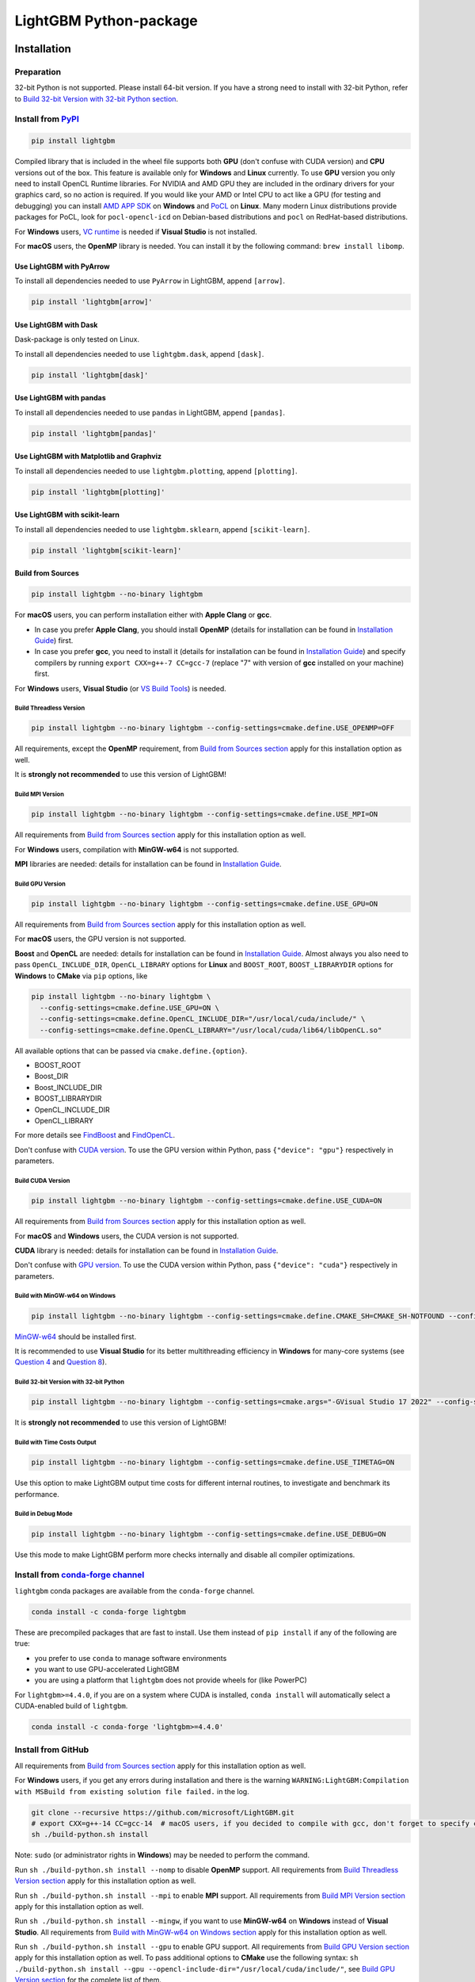 LightGBM Python-package
=======================

|License| |Python Versions| |PyPI Version| |PyPI Downloads| |conda Version| |conda Downloads| |API Docs|

Installation
------------

Preparation
'''''''''''

32-bit Python is not supported. Please install 64-bit version. If you have a strong need to install with 32-bit Python, refer to `Build 32-bit Version with 32-bit Python section <#build-32-bit-version-with-32-bit-python>`__.

Install from `PyPI <https://pypi.org/project/lightgbm>`_
''''''''''''''''''''''''''''''''''''''''''''''''''''''''

.. code:: sh

    pip install lightgbm

Compiled library that is included in the wheel file supports both **GPU** (don't confuse with CUDA version) and **CPU** versions out of the box. This feature is available only for **Windows** and **Linux** currently. To use **GPU** version you only need to install OpenCL Runtime libraries. For NVIDIA and AMD GPU they are included in the ordinary drivers for your graphics card, so no action is required. If you would like your AMD or Intel CPU to act like a GPU (for testing and debugging) you can install `AMD APP SDK <https://github.com/microsoft/LightGBM/releases/download/v2.0.12/AMD-APP-SDKInstaller-v3.0.130.135-GA-windows-F-x64.exe>`_ on **Windows** and `PoCL <https://portablecl.org>`_ on **Linux**. Many modern Linux distributions provide packages for PoCL, look for ``pocl-opencl-icd`` on Debian-based distributions and ``pocl`` on RedHat-based distributions.

For **Windows** users, `VC runtime <https://support.microsoft.com/en-us/help/2977003/the-latest-supported-visual-c-downloads>`_ is needed if **Visual Studio** is not installed.

For **macOS** users, the **OpenMP** library is needed. You can install it by the following command: ``brew install libomp``.

Use LightGBM with PyArrow
*************************

To install all dependencies needed to use ``PyArrow`` in LightGBM, append ``[arrow]``.

.. code:: sh

    pip install 'lightgbm[arrow]'

Use LightGBM with Dask
**********************

Dask-package is only tested on Linux.

To install all dependencies needed to use ``lightgbm.dask``, append ``[dask]``.

.. code:: sh

    pip install 'lightgbm[dask]'

Use LightGBM with pandas
************************

To install all dependencies needed to use ``pandas`` in LightGBM, append ``[pandas]``.

.. code:: sh

    pip install 'lightgbm[pandas]'

Use LightGBM with Matplotlib and Graphviz
*****************************************

To install all dependencies needed to use ``lightgbm.plotting``, append ``[plotting]``.

.. code:: sh

    pip install 'lightgbm[plotting]'

Use LightGBM with scikit-learn
******************************

To install all dependencies needed to use ``lightgbm.sklearn``, append ``[scikit-learn]``.

.. code:: sh

    pip install 'lightgbm[scikit-learn]'

Build from Sources
******************

.. code:: sh

    pip install lightgbm --no-binary lightgbm

For **macOS** users, you can perform installation either with **Apple Clang** or **gcc**.

- In case you prefer **Apple Clang**, you should install **OpenMP** (details for installation can be found in `Installation Guide <https://github.com/microsoft/LightGBM/blob/master/docs/Installation-Guide.rst#apple-clang>`__) first.

- In case you prefer **gcc**, you need to install it (details for installation can be found in `Installation Guide <https://github.com/microsoft/LightGBM/blob/master/docs/Installation-Guide.rst#gcc-1>`__) and specify compilers by running ``export CXX=g++-7 CC=gcc-7`` (replace "7" with version of **gcc** installed on your machine) first.

For **Windows** users, **Visual Studio** (or `VS Build Tools <https://visualstudio.microsoft.com/downloads/>`_) is needed.

Build Threadless Version
~~~~~~~~~~~~~~~~~~~~~~~~

.. code:: sh

    pip install lightgbm --no-binary lightgbm --config-settings=cmake.define.USE_OPENMP=OFF

All requirements, except the **OpenMP** requirement, from `Build from Sources section <#build-from-sources>`__ apply for this installation option as well.

It is **strongly not recommended** to use this version of LightGBM!

Build MPI Version
~~~~~~~~~~~~~~~~~

.. code:: sh

    pip install lightgbm --no-binary lightgbm --config-settings=cmake.define.USE_MPI=ON

All requirements from `Build from Sources section <#build-from-sources>`__ apply for this installation option as well.

For **Windows** users, compilation with **MinGW-w64** is not supported.

**MPI** libraries are needed: details for installation can be found in `Installation Guide <https://github.com/microsoft/LightGBM/blob/master/docs/Installation-Guide.rst#build-mpi-version>`__.

Build GPU Version
~~~~~~~~~~~~~~~~~

.. code:: sh

    pip install lightgbm --no-binary lightgbm --config-settings=cmake.define.USE_GPU=ON

All requirements from `Build from Sources section <#build-from-sources>`__ apply for this installation option as well.

For **macOS** users, the GPU version is not supported.

**Boost** and **OpenCL** are needed: details for installation can be found in `Installation Guide <https://github.com/microsoft/LightGBM/blob/master/docs/Installation-Guide.rst#build-gpu-version>`__. Almost always you also need to pass ``OpenCL_INCLUDE_DIR``, ``OpenCL_LIBRARY`` options for **Linux** and ``BOOST_ROOT``, ``BOOST_LIBRARYDIR`` options for **Windows** to **CMake** via ``pip`` options, like

.. code:: sh

    pip install lightgbm --no-binary lightgbm \
      --config-settings=cmake.define.USE_GPU=ON \
      --config-settings=cmake.define.OpenCL_INCLUDE_DIR="/usr/local/cuda/include/" \
      --config-settings=cmake.define.OpenCL_LIBRARY="/usr/local/cuda/lib64/libOpenCL.so"

All available options that can be passed via ``cmake.define.{option}``.

- BOOST_ROOT

- Boost_DIR

- Boost_INCLUDE_DIR

- BOOST_LIBRARYDIR

- OpenCL_INCLUDE_DIR

- OpenCL_LIBRARY

For more details see `FindBoost <https://cmake.org/cmake/help/latest/module/FindBoost.html>`__ and `FindOpenCL <https://cmake.org/cmake/help/latest/module/FindOpenCL.html>`__.

Don't confuse with `CUDA version <#build-cuda-version>`__. To use the GPU version within Python, pass ``{"device": "gpu"}`` respectively in parameters.

Build CUDA Version
~~~~~~~~~~~~~~~~~~

.. code:: sh

    pip install lightgbm --no-binary lightgbm --config-settings=cmake.define.USE_CUDA=ON

All requirements from `Build from Sources section <#build-from-sources>`__ apply for this installation option as well.

For **macOS** and **Windows** users, the CUDA version is not supported.

**CUDA** library is needed: details for installation can be found in `Installation Guide <https://github.com/microsoft/LightGBM/blob/master/docs/Installation-Guide.rst#build-cuda-version>`__.

Don't confuse with `GPU version <#build-gpu-version>`__. To use the CUDA version within Python, pass ``{"device": "cuda"}`` respectively in parameters.

Build with MinGW-w64 on Windows
~~~~~~~~~~~~~~~~~~~~~~~~~~~~~~~

.. code:: sh

    pip install lightgbm --no-binary lightgbm --config-settings=cmake.define.CMAKE_SH=CMAKE_SH-NOTFOUND --config-settings=cmake.args="-GMinGW Makefiles"

`MinGW-w64 <https://www.mingw-w64.org/>`_ should be installed first.

It is recommended to use **Visual Studio** for its better multithreading efficiency in **Windows** for many-core systems
(see `Question 4 <https://github.com/microsoft/LightGBM/blob/master/docs/FAQ.rst#4-i-am-using-windows-should-i-use-visual-studio-or-mingw-for-compiling-lightgbm>`__ and `Question 8 <https://github.com/microsoft/LightGBM/blob/master/docs/FAQ.rst#8-cpu-usage-is-low-like-10-in-windows-when-using-lightgbm-on-very-large-datasets-with-many-core-systems>`__).

Build 32-bit Version with 32-bit Python
~~~~~~~~~~~~~~~~~~~~~~~~~~~~~~~~~~~~~~~

.. code:: sh

    pip install lightgbm --no-binary lightgbm --config-settings=cmake.args="-GVisual Studio 17 2022" --config-settings=cmake.args="-AWin32"

It is **strongly not recommended** to use this version of LightGBM!

Build with Time Costs Output
~~~~~~~~~~~~~~~~~~~~~~~~~~~~

.. code:: sh

    pip install lightgbm --no-binary lightgbm --config-settings=cmake.define.USE_TIMETAG=ON

Use this option to make LightGBM output time costs for different internal routines, to investigate and benchmark its performance.

Build in Debug Mode
~~~~~~~~~~~~~~~~~~~

.. code:: sh

    pip install lightgbm --no-binary lightgbm --config-settings=cmake.define.USE_DEBUG=ON

Use this mode to make LightGBM perform more checks internally and disable all compiler optimizations.

Install from `conda-forge channel <https://anaconda.org/conda-forge/lightgbm>`_
'''''''''''''''''''''''''''''''''''''''''''''''''''''''''''''''''''''''''''''''

``lightgbm`` conda packages are available from the ``conda-forge`` channel.

.. code:: sh

    conda install -c conda-forge lightgbm

These are precompiled packages that are fast to install.
Use them instead of ``pip install`` if any of the following are true:

* you prefer to use ``conda`` to manage software environments
* you want to use GPU-accelerated LightGBM
* you are using a platform that ``lightgbm`` does not provide wheels for (like PowerPC)

For ``lightgbm>=4.4.0``, if you are on a system where CUDA is installed, ``conda install`` will automatically
select a CUDA-enabled build of ``lightgbm``.

.. code:: sh

    conda install -c conda-forge 'lightgbm>=4.4.0'

Install from GitHub
'''''''''''''''''''

All requirements from `Build from Sources section <#build-from-sources>`__ apply for this installation option as well.

For **Windows** users, if you get any errors during installation and there is the warning ``WARNING:LightGBM:Compilation with MSBuild from existing solution file failed.`` in the log.

.. code:: sh

    git clone --recursive https://github.com/microsoft/LightGBM.git
    # export CXX=g++-14 CC=gcc-14  # macOS users, if you decided to compile with gcc, don't forget to specify compilers
    sh ./build-python.sh install

Note: ``sudo`` (or administrator rights in **Windows**) may be needed to perform the command.

Run ``sh ./build-python.sh install --nomp`` to disable **OpenMP** support. All requirements from `Build Threadless Version section <#build-threadless-version>`__ apply for this installation option as well.

Run ``sh ./build-python.sh install --mpi`` to enable **MPI** support. All requirements from `Build MPI Version section <#build-mpi-version>`__ apply for this installation option as well.

Run ``sh ./build-python.sh install --mingw``, if you want to use **MinGW-w64** on **Windows** instead of **Visual Studio**. All requirements from `Build with MinGW-w64 on Windows section <#build-with-mingw-w64-on-windows>`__ apply for this installation option as well.

Run ``sh ./build-python.sh install --gpu`` to enable GPU support. All requirements from `Build GPU Version section <#build-gpu-version>`__ apply for this installation option as well. To pass additional options to **CMake** use the following syntax: ``sh ./build-python.sh install --gpu --opencl-include-dir="/usr/local/cuda/include/"``, see `Build GPU Version section <#build-gpu-version>`__ for the complete list of them.

Run ``sh ./build-python.sh install --cuda`` to enable CUDA support. All requirements from `Build CUDA Version section <#build-cuda-version>`__ apply for this installation option as well.

Run ``sh ./build-python.sh install --bit32``, if you want to use 32-bit version. All requirements from `Build 32-bit Version with 32-bit Python section <#build-32-bit-version-with-32-bit-python>`__ apply for this installation option as well.

Run ``sh ./build-python.sh install --time-costs``, if you want to output time costs for different internal routines. All requirements from `Build with Time Costs Output section <#build-with-time-costs-output>`__ apply for this installation option as well.

If you get any errors during installation or due to any other reasons, you may want to build dynamic library from sources by any method you prefer (see `Installation Guide <https://github.com/microsoft/LightGBM/blob/master/docs/Installation-Guide.rst>`__) and then just run ``sh ./build-python.sh install --precompile``.

Build Wheel File
****************

You can use ``sh ./build-python.sh bdist_wheel`` to build a wheel file but not install it.

That script requires some dependencies like ``build``, ``scikit-build-core``, and ``wheel``.
In environments with restricted or no internet access, install those tools and then pass ``--no-isolation``.

.. code:: sh

  sh ./build-python.sh bdist_wheel --no-isolation

Build With MSBuild
******************

To use ``MSBuild`` (Windows-only), first build ``lib_lightgbm.dll`` by running the following from the root of the repo.

.. code:: sh

  MSBuild.exe windows/LightGBM.sln /p:Configuration=DLL /p:Platform=x64 /p:PlatformToolset=v143

Then install the Python-package using that library.

.. code:: sh

  sh ./build-python.sh install --precompile

Troubleshooting
---------------

Refer to `FAQ <https://github.com/microsoft/LightGBM/tree/master/docs/FAQ.rst>`_.

Examples
--------

Refer to the walk through examples in `Python guide folder <https://github.com/microsoft/LightGBM/tree/master/examples/python-guide>`_.

Development Guide
-----------------

To check that a contribution to the package matches its style expectations, run the following from the root of the repo.

.. code:: sh

    bash .ci/lint-python-bash.sh

.. |License| image:: https://img.shields.io/github/license/microsoft/lightgbm.svg
   :target: https://github.com/microsoft/LightGBM/blob/master/LICENSE
.. |Python Versions| image:: https://img.shields.io/pypi/pyversions/lightgbm.svg?logo=python&logoColor=white
   :target: https://pypi.org/project/lightgbm
.. |PyPI Version| image:: https://img.shields.io/pypi/v/lightgbm.svg?logo=pypi&logoColor=white
   :target: https://pypi.org/project/lightgbm
.. |PyPI Downloads| image:: https://img.shields.io/pepy/dt/lightgbm?logo=pypi&logoColor=white&label=pypi%20downloads
   :target: https://pepy.tech/project/lightgbm
.. |conda Version| image:: https://img.shields.io/conda/vn/conda-forge/lightgbm?logo=conda-forge&logoColor=white&label=conda
   :target: https://anaconda.org/conda-forge/lightgbm
.. |conda Downloads| image:: https://img.shields.io/conda/d/conda-forge/lightgbm?logo=conda-forge&logoColor=white&label=conda%20downloads
   :target: https://anaconda.org/conda-forge/lightgbm/files
.. |API Docs| image:: https://readthedocs.org/projects/lightgbm/badge/?version=latest
   :target: https://lightgbm.readthedocs.io/en/latest/Python-API.html
